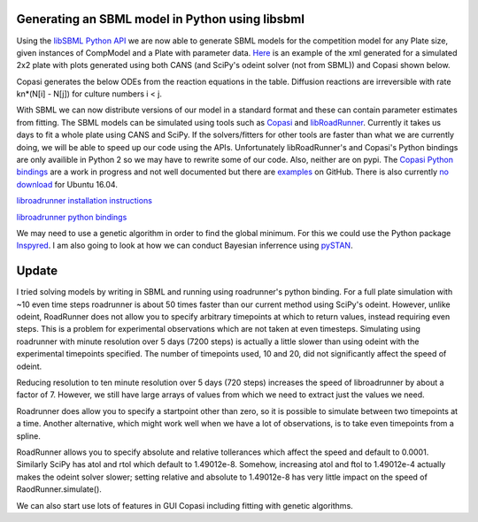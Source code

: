 .. title: Writing models in SBML
.. slug: writing-models-in-sbml
.. date: 2016-06-10 09:35:35 UTC+01:00
.. tags: 
.. category: 
.. link: 
.. description: 
.. type: text

Generating an SBML model in Python using libsbml
------------------------------------------------

Using the `libSBML Python API
<http://sbml.org/Software/libSBML/docs/python-api/>`_ we are now able
to generate SBML models for the competition model for any Plate size,
given instances of CompModel and a Plate with parameter data. `Here
<link:/listings/simulated_2x2_plate.xml.html>`_ is an example of the
xml generated for a simulated 2x2 plate with plots generated using
both CANS (and SciPy's odeint solver (not from SBML)) and Copasi
shown below.

.. image:: ../../images/writing-models-in-sbml/cans_2x2_sim.png

.. image:: ../../images/writing-models-in-sbml/copasi_2x2_sim.png


Copasi generates the below ODEs from the reaction equations in the
table. Diffusion reactions are irreversible with rate kn*(N[i] - N[j])
for culture numbers i < j.

.. image:: ../../images/writing-models-in-sbml/2x2.png

.. image:: ../../images/writing-models-in-sbml/reaction_table_2x2.png

With SBML we can now distribute versions of our model in a standard
format and these can contain parameter estimates from fitting. The
SBML models can be simulated using tools such as `Copasi
<http://copasi.org/>`_ and `libRoadRunner
<http://libroadrunner.org/>`_. Currently it takes us days to fit a
whole plate using CANS and SciPy. If the solvers/fitters for other
tools are faster than what we are currently doing, we will be able to
speed up our code using the APIs. Unfortunately libRoadRunner's and
Copasi's Python bindings are only availible in Python 2 so we may have
to rewrite some of our code. Also, neither are on pypi. The `Copasi Python
bindings <http://copasi.org/Support/Installation/Language_Bindings/>`_
are a work in progress and not well documented but there are `examples
<https://github.com/copasi/COPASI/tree/master/copasi/bindings/python/examples>`_
on GitHub. There is also currently `no download
<http://software.opensuse.org/download.html?project=home%3Afbergman%3ACOPASI&package=python-copasi>`_
for Ubuntu 16.04.


`libroadrunner installation instructions <http://libroadrunner.org/install/>`_

`libroadrunner python bindings <https://sourceforge.net/projects/libroadrunner/files/libroadrunner-1.3/>`_


We may need to use a genetic algorithm in order to find the global
minimum. For this we could use the Python package `Inspyred
<http://pythonhosted.org/inspyred/>`_. I am also going to look at how
we can conduct Bayesian inferrence using `pySTAN
<https://pystan.readthedocs.io/en/latest/>`_.


Update
------

I tried solving models by writing in SBML and running using
roadrunner's python binding. For a full plate simulation with ~10 even
time steps roadrunner is about 50 times faster than our current method
using SciPy's odeint. However, unlike odeint, RoadRunner does not
allow you to specify arbitrary timepoints at which to return values,
instead requiring even steps. This is a problem for experimental
observations which are not taken at even timesteps. Simulating using
roadrunner with minute resolution over 5 days (7200 steps) is actually
a little slower than using odeint with the experimental timepoints
specified. The number of timepoints used, 10 and 20, did not
significantly affect the speed of odeint.

Reducing resolution to ten minute resolution over 5 days (720 steps)
increases the speed of libroadrunner by about a factor of 7. However,
we still have large arrays of values from which we need to extract
just the values we need.

Roadrunner does allow you to specify a startpoint other than zero, so
it is possible to simulate between two timepoints at a time. Another
alternative, which might work well when we have a lot of observations,
is to take even timepoints from a spline.

RoadRunner allows you to specify absolute and relative tollerances
which affect the speed and default to 0.0001. Similarly SciPy has atol
and rtol which default to 1.49012e-8. Somehow, increasing atol and ftol
to 1.49012e-4 actually makes the odeint solver slower; setting
relative and absolute to 1.49012e-8 has very little impact on the
speed of RaodRunner.simulate().

We can also start use lots of features in GUI Copasi including fitting with genetic algorithms.
